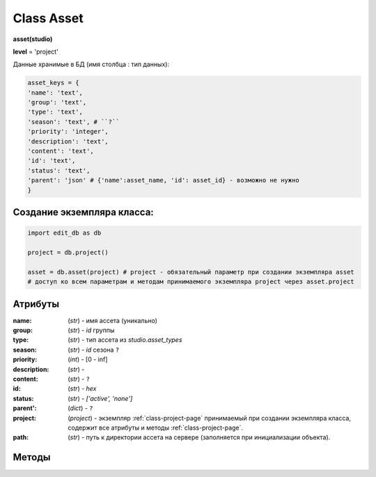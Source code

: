 .. _class-asset-page:

Class Asset
===========

**asset(studio)**

**level** = 'project'

Данные хранимые в БД (имя столбца : тип данных):

.. code-block:: python

  asset_keys = {
  'name': 'text',
  'group': 'text',
  'type': 'text',
  'season': 'text', # ``?``
  'priority': 'integer',
  'description': 'text',
  'content': 'text',
  'id': 'text',
  'status': 'text',
  'parent': 'json' # {'name':asset_name, 'id': asset_id} - возможно не нужно
  }
  
Создание экземпляра класса:
---------------------------

.. code-block:: python
  
  import edit_db as db
  
  project = db.project()
  
  asset = db.asset(project) # project - обязательный параметр при создании экземпляра asset
  # доступ ко всем параметрам и методам принимаемого экземпляра project через asset.project
  
Атрибуты
--------

:name: (*str*) - имя ассета (уникально)

:group: (*str*) - *id* группы

:type: (*str*) - тип ассета из *studio.asset_types*

:season: (*str*) - *id* сезона ``?``

:priority: (*int*) - [0 - inf]

:description: (*str*) - 

:content: (*str*) - ``?``

:id: (*str*) - *hex*

:status: (*str*) - *['active', 'none']*

:parent': (*dict*) - ``?``

:project: (*project*) - экземпляр :ref:`class-project-page` принимаемый при создании экземпляра класса, содержит все атрибуты и методы :ref:`class-project-page`.

:path: (*str*) - путь к директории ассета на сервере (заполняется при инициализации объекта).

Методы
------

.. py:function:: init(asset_name, new = True)

  заполнение полей экземпляра по studio.asset_keys

  .. rubric:: Параметры:

  * **asset_name** (*str*) - имя ассета. данные ассета будут считаны из базы данных
  * **new** (*bool*) - если *True* - то возвращается новый инициализированный экземпляр класса asset, если *False* - то инициализируется текущий экземпляр
  * **return**:
      * если *new=True* - инициализированный экземпляр
      * если *new=False* - (*True, 'Ok!'*) / или (*False, comment*)

.. py:function:: init_by_keys(keys, new=True)

  заполнение полей экземпляра по studio.asset_keys.

  .. rubric:: Параметры:

  * **keys** (*dict*) - словарь данных ассета, получаемый в из БД
  * **new** (*bool*) - если *True* - то возвращается новый инициализированный экземпляр класса *asset*, если *False* - то инициализируется текущий экземпляр.
  * **return**: 
      * если *new=True* - инициализированный экземпляр, 
      * если *new=False* - (*True, 'Ok!'*)

.. py:function:: create(asset_type, list_keys)

  создание ассетов по списку.

  .. rubric:: Параметры:

  * **asset_type** (*str*) - тип для всех ассетов из *studio.asset_types*
  * **list_keys** (*list*) - список словарей по ключам *asset_keys* обязательные параметры в *keys* (*list_keys*): *name*, *group(id)*.  важный параметр *set_of_tasks* - имя набора задач
  * **return** - (*True, assets_data*) или (*False, comment*)
      * **assets_data** (*dict*) - словарь создаваемых асетов по именам, ``данные тоже словари ?? - Должны быть экземпляры``.

.. py:function:: remove()

  Перемещение текущего ассета в корзину, снятие задач с исполниетлей, изменение статуса и приоритета, разрыв исходящих связей ассета. Физически файлы ассета не удаляются.

  .. rubric:: Параметры:

  * **return** -  (*True, 'Ok!'*) или (*False, comment*).

.. py:function:: copy_of_asset(new_group_name, new_asset_name, new_asset_type, set_of_tasks, data_of_source_asset=False)

  копирование ассета, можно с изменением типа *char* на *obj* и обратно.

  .. rubric:: Параметры:

  * **self.project** должен быть инициализирован
  * **new_group_name** (*str*) - имя группы для создаваемого ассета
  * **new_asset_name** (*str*) - имя создаваемого ассета
  * **new_asset_type** (*str*) из *studio.asset_types* - тип создаваемого ассета
  * **set_of_tasks** (*str*) - имя набора задач
  * **data_of_source_asset** (*dict*) - дата копируемого ассета, если *False* - то копируется инициализированный ассет
  * **return** -  (*True, 'Ok!'*) или (*False, comment*)

.. py:function:: get_list_by_type(asset_type= False)

  возвращает ассеты (экземпляры) по типу. Если не указывать тип ассета, вернёт ассеты по всем типам.

  .. rubric:: Параметры:

  * **asset_type** (*str*) - тип ассета. Если не указывать тип ассета, вернёт ассеты по всем типам
  * **return** (*True, [instances]*) или (*False, comment*)

.. py:function:: get_list_by_all_types()

  возвращает ассеты (экземпляры) по всем типам.
  
  .. note:: Обёртка на *get_list_by_type()*

  .. rubric:: Параметры:

  * **return** - (*True, [instances]*) или (*False, comment*)

.. py:function:: get_list_by_group(group)

  возвращает список ассетов (экземпляры) данной группы.

  .. rubric:: Параметры:

  * **group** (group) - экземпляр группы
  * **return** - (*True, [instances]*) или (*False, comment*)

.. py:function:: get_dict_by_name_by_all_types()

  возвращает словарь ассетов (экземпляры) по именам, по всем типам.

  .. rubric:: Параметры:

  * **return** (*True, {asset_name: экземпляр}*) или (*False, comment*)

.. py:function:: change_group(new_group_id)

  изменение группы текущего ассета (ассет должен быть инициализирован).

  .. rubric:: Параметры:

  * **new_group_id** (*str*) - *id* новой группы
  * **return** -  (*True, 'Ok!'*) или (*False, comment*)

.. py:function:: change_priority(priority)

  изменение приоритета текущего ассета (ассет должен быть инициализирован).

  .. rubric:: Параметры:

  * **priority** (*int*) - новый приоритет
  * **return_data** -  (*True, 'Ok!'*) или (*False, comment*)

.. py:function:: change_description(description)

  изменение описания текущего ассета (ассет должен быть инициализирован).

  .. rubric:: Параметры:

  * **description** (*str*) - новое описание
  * **return** -  (*True, 'Ok!'*) или (*False, comment*)
